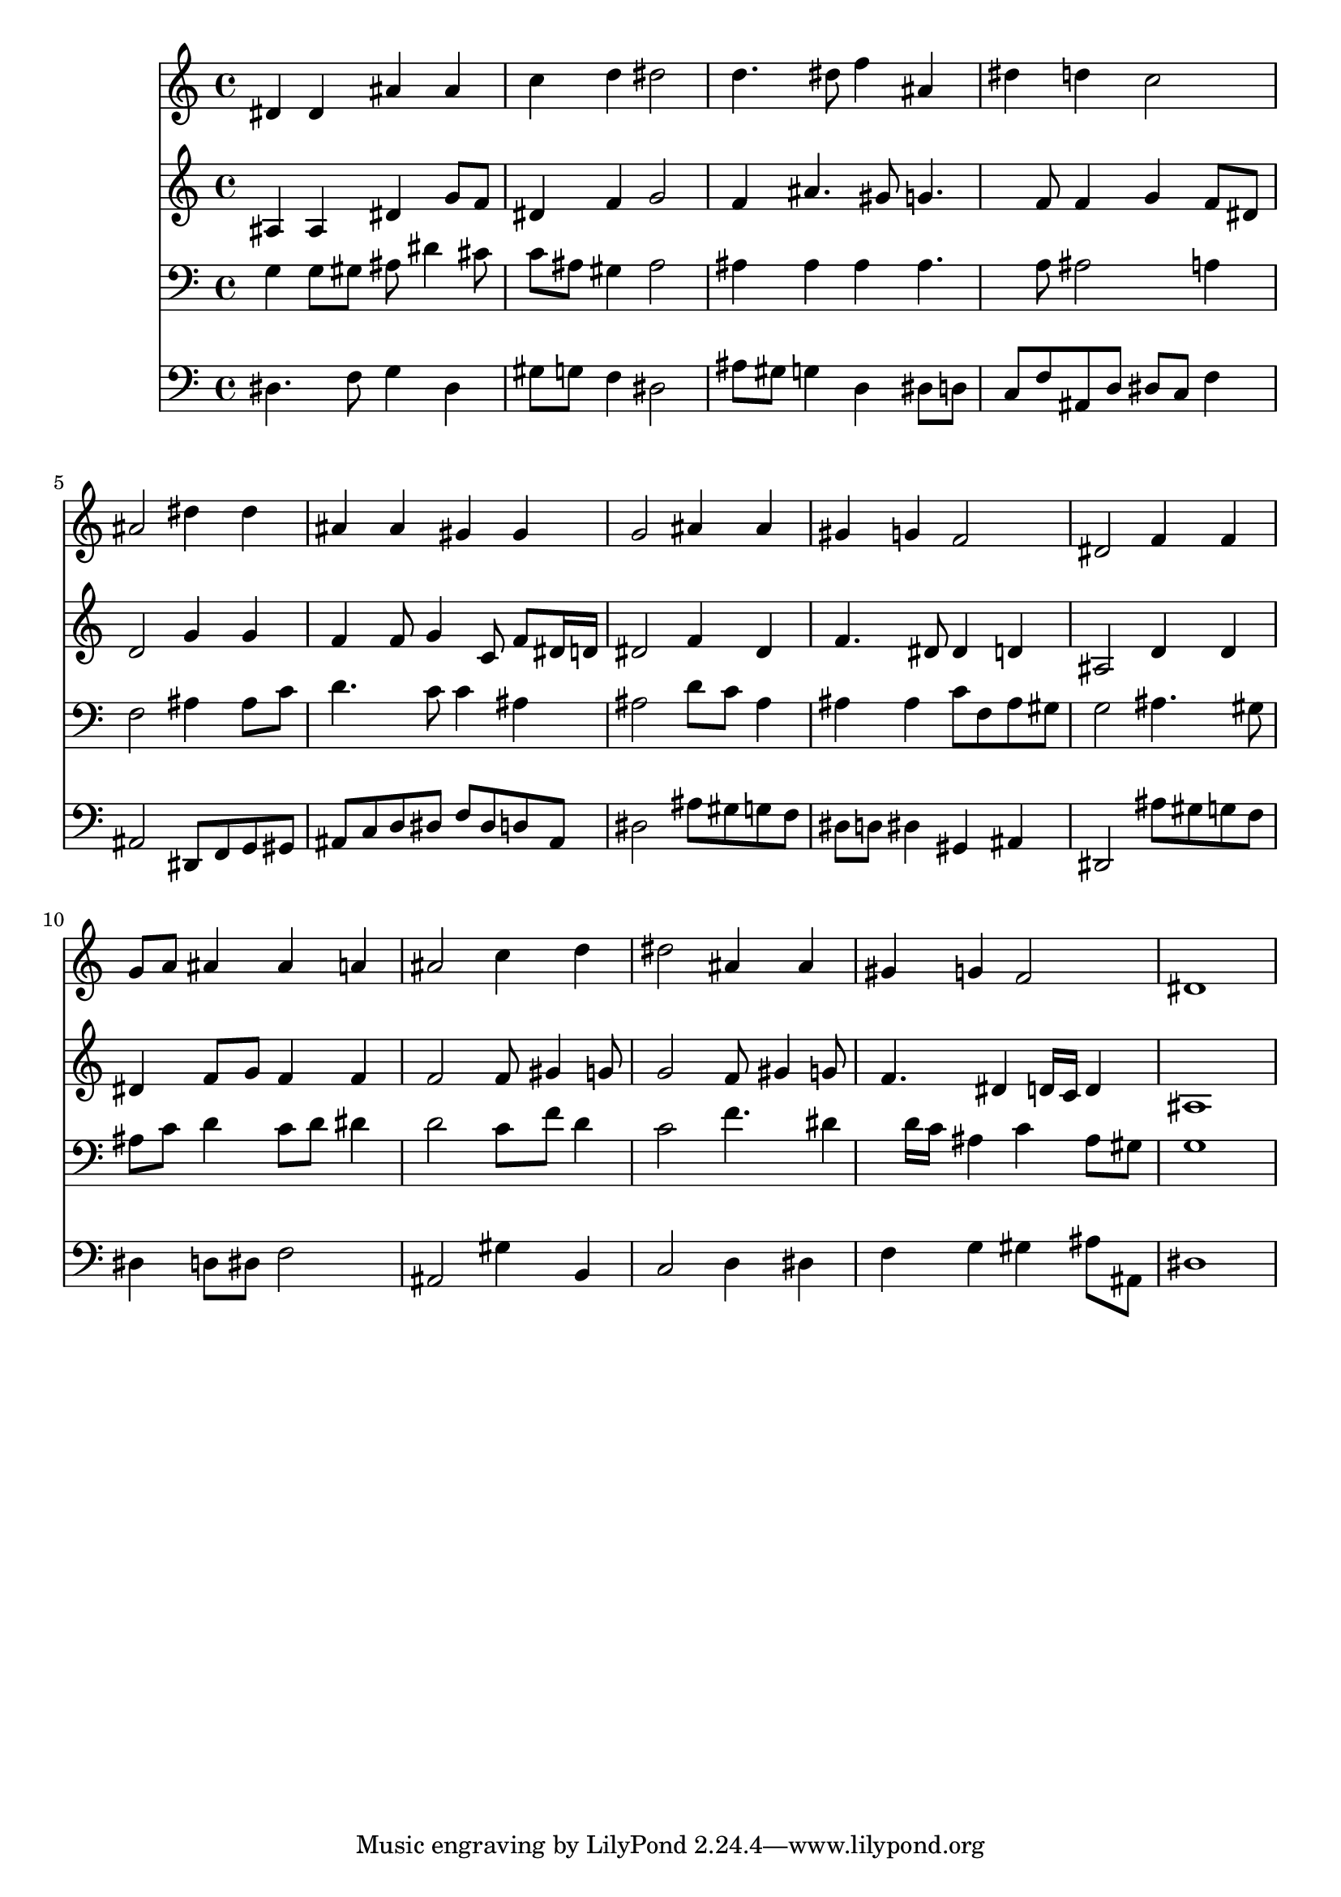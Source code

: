 % Lily was here -- automatically converted by /usr/local/lilypond/usr/bin/midi2ly from 032900b_.mid
\version "2.10.0"


trackAchannelA =  {
  
  \time 4/4 
  

  \key ees \major
  
  \tempo 4 = 96 
  
}

trackA = <<
  \context Voice = channelA \trackAchannelA
>>


trackBchannelA = \relative c {
  
  % [SEQUENCE_TRACK_NAME] Instrument 1
  dis'4 dis ais' ais |
  % 2
  c d dis2 |
  % 3
  d4. dis8 f4 ais, |
  % 4
  dis d c2 |
  % 5
  ais dis4 dis |
  % 6
  ais ais gis gis |
  % 7
  g2 ais4 ais |
  % 8
  gis g f2 |
  % 9
  dis f4 f |
  % 10
  g8 a ais4 ais a |
  % 11
  ais2 c4 d |
  % 12
  dis2 ais4 ais |
  % 13
  gis g f2 |
  % 14
  dis1 |
  % 15
  
}

trackB = <<
  \context Voice = channelA \trackBchannelA
>>


trackCchannelA =  {
  
  % [SEQUENCE_TRACK_NAME] Instrument 2
  
}

trackCchannelB = \relative c {
  ais'4 ais dis g8 f |
  % 2
  dis4 f g2 |
  % 3
  f4 ais4. gis8 g4. f8 f4 g f8 dis |
  % 5
  d2 g4 g |
  % 6
  f f8 g4 c,8 f dis16 d |
  % 7
  dis2 f4 dis |
  % 8
  f4. dis8 dis4 d |
  % 9
  ais2 d4 d |
  % 10
  dis f8 g f4 f |
  % 11
  f2 f8 gis4 g8 |
  % 12
  g2 f8 gis4 g8 |
  % 13
  f4. dis4 d16 c d4 |
  % 14
  ais1 |
  % 15
  
}

trackC = <<
  \context Voice = channelA \trackCchannelA
  \context Voice = channelB \trackCchannelB
>>


trackDchannelA =  {
  
  % [SEQUENCE_TRACK_NAME] Instrument 3
  
}

trackDchannelB = \relative c {
  g'4 g8 gis ais dis4 cis8 |
  % 2
  c ais gis4 ais2 |
  % 3
  ais4 ais ais ais4. a8 ais2 a4 |
  % 5
  f2 ais4 ais8 c |
  % 6
  d4. c8 c4 ais |
  % 7
  ais2 d8 c ais4 |
  % 8
  ais ais c8 f, ais gis |
  % 9
  g2 ais4. gis8 |
  % 10
  ais c d4 c8 d dis4 |
  % 11
  d2 c8 f d4 |
  % 12
  c2 f4. dis4 d16 c ais4 c ais8 gis |
  % 14
  g1 |
  % 15
  
}

trackD = <<

  \clef bass
  
  \context Voice = channelA \trackDchannelA
  \context Voice = channelB \trackDchannelB
>>


trackEchannelA =  {
  
  % [SEQUENCE_TRACK_NAME] Instrument 4
  
}

trackEchannelB = \relative c {
  dis4. f8 g4 dis |
  % 2
  gis8 g f4 dis2 |
  % 3
  ais'8 gis g4 d dis8 d |
  % 4
  c f ais, d dis c f4 |
  % 5
  ais,2 dis,8 f g gis |
  % 6
  ais c d dis f dis d ais |
  % 7
  dis2 ais'8 gis g f |
  % 8
  dis d dis4 gis, ais |
  % 9
  dis,2 ais''8 gis g f |
  % 10
  dis4 d8 dis f2 |
  % 11
  ais, gis'4 b, |
  % 12
  c2 d4 dis |
  % 13
  f g gis ais8 ais, |
  % 14
  dis1 |
  % 15
  
}

trackE = <<

  \clef bass
  
  \context Voice = channelA \trackEchannelA
  \context Voice = channelB \trackEchannelB
>>


\score {
  <<
    \context Staff=trackB \trackB
    \context Staff=trackC \trackC
    \context Staff=trackD \trackD
    \context Staff=trackE \trackE
  >>
}
